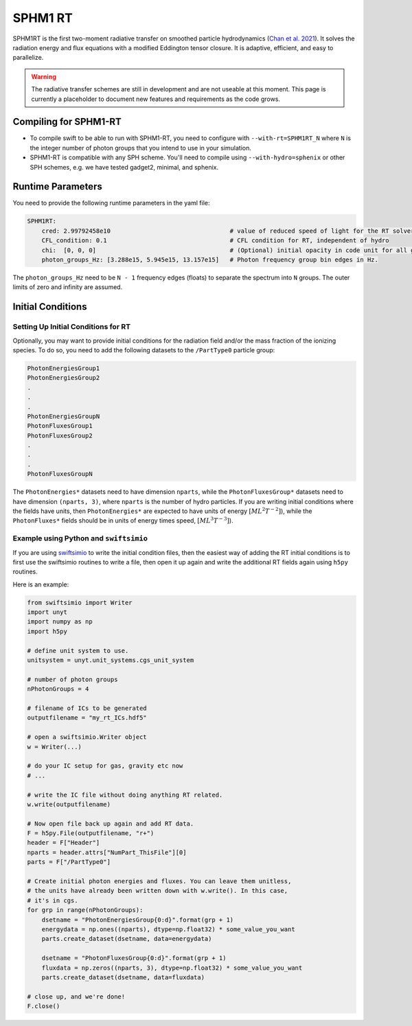.. SPHM1RT Radiative Transfer
    Tsang Keung Chan 01.2022

.. _rt_SPHM1:
   
SPHM1 RT
--------

SPHM1RT is the first two-moment radiative transfer on smoothed particle hydrodynamics (`Chan et al. 2021
<https://ui.adsabs.harvard.edu/abs/2021MNRAS.505.5784C/abstract>`_). It solves the radiation energy and flux equations with a modified Eddington tensor closure. It is adaptive, efficient, and easy to parallelize.

.. warning::
    The radiative transfer schemes are still in development and are not useable
    at this moment. This page is currently a placeholder to document new
    features and requirements as the code grows.


Compiling for SPHM1-RT
~~~~~~~~~~~~~~~~~~~~~~

-   To compile swift to be able to run with SPHM1-RT, you need to configure with
    ``--with-rt=SPHM1RT_N`` where ``N`` is the integer number of photon groups that 
    you intend to use in your simulation.

-   SPHM1-RT is compatible with any SPH scheme. You'll
    need to compile using ``--with-hydro=sphenix`` or other SPH schemes, e.g. we have tested gadget2, minimal, and sphenix.




Runtime Parameters
~~~~~~~~~~~~~~~~~~

You need to provide the following runtime parameters in the yaml file:

.. code:: yaml

    SPHM1RT:
        cred: 2.99792458e10                                 # value of reduced speed of light for the RT solver in code unit
        CFL_condition: 0.1                                  # CFL condition for RT, independent of hydro 
        chi:  [0, 0, 0]                                     # (Optional) initial opacity in code unit for all gas particles
        photon_groups_Hz: [3.288e15, 5.945e15, 13.157e15]   # Photon frequency group bin edges in Hz.


The ``photon_groups_Hz`` need to be ``N - 1`` frequency edges (floats) to separate 
the spectrum into ``N`` groups. The outer limits of zero and infinity are 
assumed.

Initial Conditions
~~~~~~~~~~~~~~~~~~


Setting Up Initial Conditions for RT
````````````````````````````````````

Optionally, you may want to provide initial conditions for the radiation field
and/or the mass fraction of the ionizing species.
To do so, you need to add the following datasets to the ``/PartType0`` particle
group:

.. code:: 

   PhotonEnergiesGroup1
   PhotonEnergiesGroup2 
   .
   .
   .
   PhotonEnergiesGroupN
   PhotonFluxesGroup1
   PhotonFluxesGroup2
   .
   .
   .
   PhotonFluxesGroupN


The ``PhotonEnergies*`` datasets need to have dimension ``nparts``, while the
``PhotonFluxesGroup*`` datasets need to have dimension ``(nparts, 3)``, where
``nparts`` is the number of hydro particles. If you are writing initial
conditions where the fields have units, then ``PhotonEnergies*`` are expected to
have units of energy :math:`[M L^2 T^{-2}]`), while the ``PhotonFluxes*`` fields
should be in units of energy times speed, :math:`[M L^3
T^{-3}]`).


Example using Python and ``swiftsimio``
````````````````````````````````````````

If you are using `swiftsimio <https://github.com/SWIFTSIM/swiftsimio>`_ to write
the initial condition files, then the easiest way of adding the RT initial
conditions is to first use the swiftsimio routines to write a file, then open it
up again and write the additional RT fields again using ``h5py`` routines.

Here is an example:

.. code:: python

    from swiftsimio import Writer
    import unyt
    import numpy as np
    import h5py

    # define unit system to use.
    unitsystem = unyt.unit_systems.cgs_unit_system

    # number of photon groups
    nPhotonGroups = 4

    # filename of ICs to be generated
    outputfilename = "my_rt_ICs.hdf5"

    # open a swiftsimio.Writer object
    w = Writer(...)

    # do your IC setup for gas, gravity etc now
    # ... 

    # write the IC file without doing anything RT related.
    w.write(outputfilename)

    # Now open file back up again and add RT data.
    F = h5py.File(outputfilename, "r+")
    header = F["Header"]
    nparts = header.attrs["NumPart_ThisFile"][0]
    parts = F["/PartType0"]

    # Create initial photon energies and fluxes. You can leave them unitless, 
    # the units have already been written down with w.write(). In this case, 
    # it's in cgs.
    for grp in range(nPhotonGroups):
        dsetname = "PhotonEnergiesGroup{0:d}".format(grp + 1)
        energydata = np.ones((nparts), dtype=np.float32) * some_value_you_want
        parts.create_dataset(dsetname, data=energydata)

        dsetname = "PhotonFluxesGroup{0:d}".format(grp + 1)
        fluxdata = np.zeros((nparts, 3), dtype=np.float32) * some_value_you_want
        parts.create_dataset(dsetname, data=fluxdata)

    # close up, and we're done!
    F.close()
